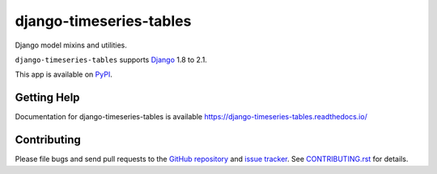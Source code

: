 ==================
django-timeseries-tables
==================

.. image:: https://travis-ci.org/androbwebb/django-timeseries-tables.svg?branch=master
   :target: https://travis-ci.org/androbwebb/django-timeseries-tables
.. image:: https://codecov.io/gh/androbwebb/django-timeseries-tables/branch/master/graph/badge.svg
  :target: https://codecov.io/gh/androbwebb/django-timeseries-tables
.. image:: https://img.shields.io/pypi/v/django-timeseries-tables.svg
   :target: https://pypi.python.org/pypi/django-timeseries-tables

Django model mixins and utilities.

``django-timeseries-tables`` supports `Django`_ 1.8 to 2.1.

.. _Django: http://www.djangoproject.com/

This app is available on `PyPI`_.

.. _PyPI: https://pypi.python.org/pypi/django-timeseries-tables/

Getting Help
============

Documentation for django-timeseries-tables is available
https://django-timeseries-tables.readthedocs.io/

Contributing
============

Please file bugs and send pull requests to the `GitHub repository`_ and `issue
tracker`_. See `CONTRIBUTING.rst`_ for details.

.. _GitHub repository: https://github.com/androbwebb/django-timeseries-tables/
.. _issue tracker: https://github.com/androbwebb/django-timeseries-tables/issues
.. _CONTRIBUTING.rst: https://github.com/androbwebb/django-timeseries-tables/blob/master/CONTRIBUTING.rst
